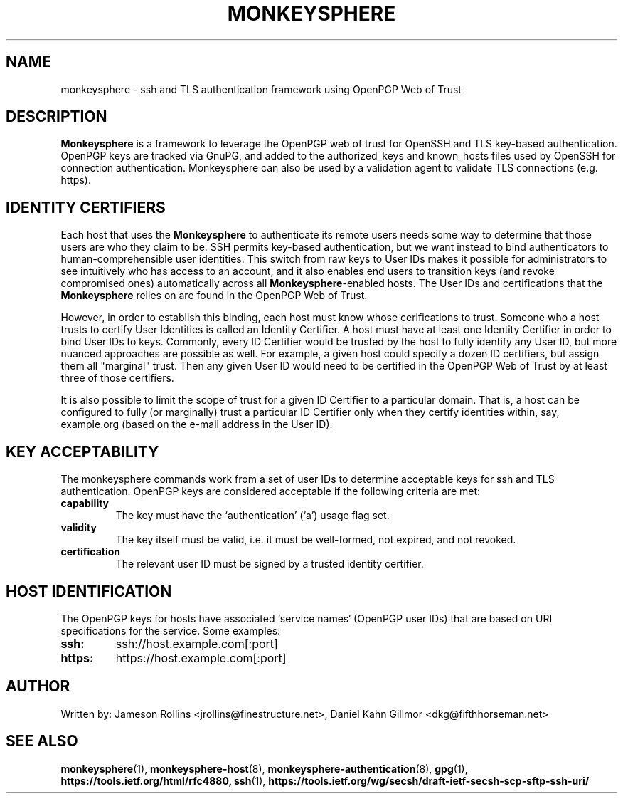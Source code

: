 .TH MONKEYSPHERE "7" "March 2010" "monkeysphere" "System Frameworks"

.SH NAME

monkeysphere - ssh and TLS authentication framework using OpenPGP Web of Trust

.SH DESCRIPTION

\fBMonkeysphere\fP is a framework to leverage the OpenPGP web of trust
for OpenSSH and TLS key-based authentication.  OpenPGP keys are
tracked via GnuPG, and added to the authorized_keys and known_hosts
files used by OpenSSH for connection authentication.  Monkeysphere can
also be used by a validation agent to validate TLS connections
(e.g. https).

.SH IDENTITY CERTIFIERS

Each host that uses the \fBMonkeysphere\fP to authenticate its remote
users needs some way to determine that those users are who they claim
to be.  SSH permits key-based authentication, but we want instead to
bind authenticators to human-comprehensible user identities.  This
switch from raw keys to User IDs makes it possible for administrators
to see intuitively who has access to an account, and it also enables
end users to transition keys (and revoke compromised ones)
automatically across all \fBMonkeysphere\fP-enabled hosts.  The User
IDs and certifications that the \fBMonkeysphere\fP relies on are found
in the OpenPGP Web of Trust.

However, in order to establish this binding, each host must know whose
cerifications to trust.  Someone who a host trusts to certify User
Identities is called an Identity Certifier.  A host must have at least
one Identity Certifier in order to bind User IDs to keys.  Commonly,
every ID Certifier would be trusted by the host to fully identify any
User ID, but more nuanced approaches are possible as well.  For
example, a given host could specify a dozen ID certifiers, but assign
them all "marginal" trust.  Then any given User ID would need to be
certified in the OpenPGP Web of Trust by at least three of those
certifiers. 

It is also possible to limit the scope of trust for a given ID
Certifier to a particular domain.  That is, a host can be configured
to fully (or marginally) trust a particular ID Certifier only when
they certify identities within, say, example.org (based on the e-mail
address in the User ID).

.SH KEY ACCEPTABILITY

The monkeysphere commands work from a set of user IDs to determine
acceptable keys for ssh and TLS authentication.  OpenPGP keys are
considered acceptable if the following criteria are met:
.TP
.B capability
The key must have the `authentication' (`a') usage flag set.
.TP
.B validity
The key itself must be valid, i.e. it must be well-formed, not
expired, and not revoked.
.TP
.B certification
The relevant user ID must be signed by a trusted identity certifier.

.SH HOST IDENTIFICATION

The OpenPGP keys for hosts have associated `service names` (OpenPGP
user IDs) that are based on URI specifications for the service.  Some
examples:
.TP
.B ssh:
ssh://host.example.com[:port]
.TP
.B https:
https://host.example.com[:port]

.SH AUTHOR

Written by:
Jameson Rollins <jrollins@finestructure.net>,
Daniel Kahn Gillmor <dkg@fifthhorseman.net>

.SH SEE ALSO

.BR monkeysphere (1),
.BR monkeysphere\-host (8),
.BR monkeysphere\-authentication (8),
.BR gpg (1),
.BR https://tools.ietf.org/html/rfc4880,
.BR ssh (1),
.BR https://tools.ietf.org/wg/secsh/draft\-ietf\-secsh\-scp\-sftp\-ssh\-uri/
